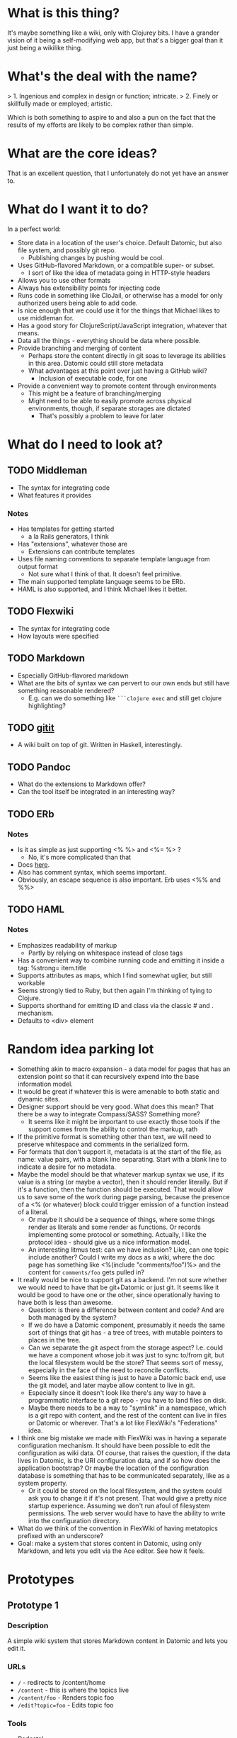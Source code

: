 * What is this thing?

It's maybe something like a wiki, only with Clojurey bits. I have a
grander vision of it being a self-modifying web app, but that's a
bigger goal than it just being a wikilike thing.

* What's the deal with the name?

> 1. Ingenious and complex in design or function; intricate.
> 2. Finely or skillfully made or employed; artistic.

Which is both something to aspire to and also a pun on the fact that
the results of my efforts are likely to be complex rather than simple.

* What are the core ideas?

That is an excellent question, that I unfortunately do not yet have an
answer to.

* What do I want it to do?

In a perfect world:

- Store data in a location of the user's choice. Default Datomic, but
  also file system, and possibly git repo.
  - Publishing changes by pushing would be cool.
- Uses GitHub-flavored Markdown, or a compatible super- or subset.
  - I sort of like the idea of metadata going in HTTP-style headers
- Allows you to use other formats
- Always has extensibility points for injecting code
- Runs code in something like CloJail, or otherwise has a model for
  only authorized users being able to add code.
- Is nice enough that we could use it for the things that Michael
  likes to use middleman for.
- Has a good story for ClojureScript/JavaScript integration, whatever
  that means.
- Data all the things - everything should be data where possible.
- Provide branching and merging of content
  - Perhaps store the content directly in git soas to leverage its
    abilities in this area. Datomic could still store metadata
  - What advantages at this point over just having a GitHub wiki?
    - Inclusion of executable code, for one
- Provide a convenient way to promote content through environments
  - This might be a feature of branching/merging
  - Might need to be able to easily promote across physical
    environments, though, if separate storages are dictated
    - That's possibly a problem to leave for later


* What do I need to look at?

** TODO Middleman
  - The syntax for integrating code
  - What features it provides
*** Notes

- Has templates for getting started
  - a la Rails generators, I think
- Has "extensions", whatever those are
  - Extensions can contribute templates
- Uses file naming conventions to separate template language from
  output format
  - Not sure what I think of that. It doesn't feel primitive.
- The main supported template language seems to be ERb.
- HAML is also supported, and I think Michael likes it better.

** TODO Flexwiki
  - The syntax for integrating code
  - How layouts were specified
** TODO Markdown
  - Especially GitHub-flavored markdown
  - What are the bits of syntax we can pervert to our own ends but
    still have something reasonable rendered?
    - E.g. can we do something like =```clojure exec= and still get
      clojure highlighting?

** TODO [[https://github.com/jgm/gitit][gitit]]
- A wiki built on top of git. Written in Haskell, interestingly.

** TODO Pandoc
- What do the extensions to Markdown offer?
- Can the tool itself be integrated in an interesting way?


** TODO ERb
*** Notes

- Is it as simple as just supporting <% %> and <%= %> ?
  - No, it's more complicated than that
- Docs [[http://www.ruby-doc.org/stdlib-2.0.0/libdoc/erb/rdoc/ERB.html][here]].
- Also has comment syntax, which seems important.
- Obviously, an escape sequence is also important. Erb uses <%% and %%>

** TODO HAML
*** Notes

- Emphasizes readability of markup
  - Partly by relying on whitespace instead of close tags
- Has a convenient way to combine running code and emitting it inside
  a tag: %strong= item.title
- Supports attributes as maps, which I find somewhat uglier, but still
  workable
- Seems strongly tied to Ruby, but then again I'm thinking of tying to
  Clojure.
- Supports shorthand for emitting ID and class via the classic # and .
  mechanism.
- Defaults to <div> element

* Random idea parking lot

- Something akin to macro expansion - a data model for pages that has
  an extension point so that it can recursively expend into the base
  information model.
- It would be great if whatever this is were amenable to both static
  and dynamic sites.
- Designer support should be very good. What does this mean? That
  there be a way to integrate Compass/SASS? Something more?
  - It seems like it might be important to use exactly those tools if
    the support comes from the ability to control the markup, rath
- If the primitive format is something other than text, we will need
  to preserve whitespace and comments in the serialized form.
- For formats that don't support it, metadata is at the start of the
  file, as name: value pairs, with a blank line separating. Start with
  a blank line to indicate a desire for no metadata.
- Maybe the model should be that whatever markup syntax we use, if its
  value is a string (or maybe a vector), then it should render
  literally. But if it's a function, then the function should be
  executed. That would allow us to save some of the work during page
  parsing, because the presence of a <% (or whatever) block could
  trigger emission of a function instead of a literal.
  - Or maybe it should be a sequence of things, where some things
    render as literals and some render as functions. Or records
    implementing some protocol or something. Actually, I like the
    protocol idea - should give us a nice information model.
  - An interesting litmus test: can we have inclusion? Like, can one
    topic include another? Could I write my docs as a wiki, where the
    doc page has something like <%(include "comments/foo")%> and the
    content for =comments/foo= gets pulled in?
- It really would be nice to support git as a backend. I'm not sure
  whether we would need to have that be git+Datomic or just git. It
  seems like it would be good to have one or the other, since
  operationally having to have both is less than awesome.
  - Question: is there a difference between content and code? And are
    both managed by the system?
  - If we do have a Datomic component, presumably it needs the same
    sort of things that git has - a tree of trees, with mutable
    pointers to places in the tree.
  - Can we separate the git aspect from the storage aspect? I.e. could
    we have a component whose job it was just to sync to/from git, but
    the local filesystem would be the store? That seems sort of messy,
    especially in the face of the need to reconcile conflicts.
  - Seems like the easiest thing is just to have a Datomic back end,
    use the git model, and later maybe allow content to live in git.
  - Especially since it doesn't look like there's any way to have a
    programmatic interface to a git repo - you have to land files on
    disk.
  - Maybe there needs to be a way to "symlink" in a namespace, which
    is a git repo with content, and the rest of the content can live
    in files or Datomic or wherever. That's a lot like FlexWiki's
    "Federations" idea.
- I think one big mistake we made with FlexWiki was in having a
  separate configuration mechanism. It should have been possible to
  edit the configuration as wiki data. Of course, that raises the
  question, if the data lives in Datomic, is the URI configuration
  data, and if so how does the application bootstrap? Or maybe the
  location of the configuration database is something that has to be
  communicated separately, like as a system property.
  - Or it could be stored on the local filesystem, and the system
    could ask you to change it if it's not present. That would give a
    pretty nice startup experience. Assuming we don't run afoul of
    filesystem permissions. The web server would have to have the
    ability to write into the configuration directory.
- What do we think of the convention in FlexWiki of having metatopics
  prefixed with an underscore?
- Goal: make a system that stores content in Datomic, using only
  Markdown, and lets you edit via the Ace editor. See how it feels.

* Prototypes
** Prototype 1

*** Description

A simple wiki system that stores Markdown content in Datomic and lets
you edit it.

*** URLs

- =/= - redirects to /content/home
- =/content= - this is where the topics live
- =/content/foo= - Renders topic foo
- =/edit?topic=foo= - Edits topic foo

*** Tools

- Pedestal
- [[https://github.com/chameco/Hitman][Hitman]]

*** Notes

If we assume the git model (see [[Prototype 2]]), then we can store the
existence of items in Datomic, but perhaps not the objects themselves.
We can have data *derived* from the objects (e.g. parsed metadata,
link graphs, table of contents data), that can be stored in Datomic or
not - it's derived, so it can be recomputed from the source data any
time.

**** TODO Immutability of derived data

One question this raises is how to deal with the relationship between
the source data and the derived data. This is only deterministic if
the logic doesn't change. But that implies somehow tracking the
characteristics of the code that generated it. If we keep the code in
the repository as well, then that's fine, but it does mean that we'd
have to track the version number in the derived data. And possibly
update derived data when either the source data *or* the generating
code updates. That might imply that an artifact generated from two
sources has its own identity and version history, and we'd need a way
to address it that took that into account.

A similar problem arises with conditionals. For example, if a page is
shown differently to different users based on whether or not they are
authenticated. Now not only does the output depend on the sources, but
it depends on the environment as well.

** Prototype 2

*** Description

An implementation of one of the git protocols backed by Datomic.

*** Links

- [[http://git-scm.com/book/en/Git-Internals-Transfer-Protocols][Git Transfer Protocols]]
- [[http://download.eclipse.org/jgit/docs/latest/apidocs/][JGit]] - Might provide code that can be leveraged to create packfiles
- [[https://github.com/git/git/blob/master/Documentation/technical/http-protocol.txt][The Git Protocol Documentation]]

*** Open questions

**** DONE Simple or smart transfer protocol?

Smart would be better, if we can manage it. The clients all default to
it.

**** TODO Can I store the objects elsewhere?
***** TODO If I do, do I give up some aspects in the way of query

But only over the parts that are actually stored elsewhere. And
they're immutable. Which means that there can be copies of them and it
doesn't cause trouble.

***** TODO Maybe combine it with ElasticSearch somehow?

This should be possible because of immutability. I don't know much
about ElasticSearch, but the objects should be able to be copied to
wherever it lives, and the answers almost trivially combined with the
answers obtained from the authoritative source in Datomic.

***** TODO Does using [[http://dustin.sallings.org/2008/12/30/git-alternates.html][git alternates]] help at all?

*** Trace of Git network protocol

If I start a local "server" with =nc -l 8888= and run =git clone
http://localhost:8888=, I get this:

#+begin_quote
GET /info/refs?service=git-upload-pack HTTP/1.1
User-Agent: git/1.7.12
Host: localhost:8888
Accept: */*
Pragma: no-cache

#+end_quote

Note the =service=git-upload-pack=, which seems to be the indicator
for the "smart" protocol. If we do

=curl -i https://github.com/candera/emacs.git/info/refs?service=git-upload-pack=:

#+begin_quote
HTTP/1.1 200 OK
Date: Sun, 08 Dec 2013 15:26:15 GMT
Server: Apache
Expires: Fri, 01 Jan 1980 00:00:00 GMT
Pragma: no-cache
Cache-Control: no-cache, max-age=0, must-revalidate
Transfer-Encoding: chunked
Content-Type: application/x-git-upload-pack-advertisement

001e# service=git-upload-pack
000000d3a0b4d7f22ebeb8558089ce798ac3c50cf99043e5 HEADmulti_ack thin-pack side-band side-band-64k ofs-delta shallow no-progress include-tag multi_ack_detailed no-done symref=HEAD:refs/heads/master agent=git/1.8.5.1
003fa0b4d7f22ebeb8558089ce798ac3c50cf99043e5 refs/heads/master
0000
#+end_quote

So, that looks like a line-oriented protocol, where the first line is
the length prefix 001e (decimal 30) followed by the comment
=# service=git-upload-pack=. Which is only 25 characters long. Maybe
it includes the =0000= from the next line? No, actually, the 001e
includes the length itself, so that's just the first line. Then
there's a 0000, then a 00d3, which is the remainder of that line.

Actually, it looks like things are described in the
[[https://github.com/git/git/blob/master/Documentation/technical/pack-protocol.txt][protocol]] [[https://github.com/git/git/blob/master/Documentation/technical/http-protocol.txt][documentation]].

Let's try a trace from an empty repo:

=curl -i https://github.com/candera/test1.git/info/refs?service=git-upload-pack=

#+begin_quote
HTTP/1.1 200 OK
Date: Sun, 15 Dec 2013 21:43:06 GMT
Server: Apache
Expires: Fri, 01 Jan 1980 00:00:00 GMT
Pragma: no-cache
Cache-Control: no-cache, max-age=0, must-revalidate
Transfer-Encoding: chunked
Content-Type: application/x-git-upload-pack-advertisement

001e# service=git-upload-pack
00000000
#+end_quote

So, an empty list of refs.

What if we add a single, empty commit?

=curl -i https://github.com/candera/test1.git/info/refs?service=git-upload-pack=

#+begin_quote
HTTP/1.1 200 OK
Date: Sun, 15 Dec 2013 23:00:29 GMT
Server: Apache
Expires: Fri, 01 Jan 1980 00:00:00 GMT
Pragma: no-cache
Cache-Control: no-cache, max-age=0, must-revalidate
Transfer-Encoding: chunked
Content-Type: application/x-git-upload-pack-advertisement

001e# service=git-upload-pack
000000d349e88f45f319508612b588d9bada36a65bcccd12 HEAD multi_ack
thin-pack side-band side-band-64k ofs-delta shallow no-progress
include-tag multi_ack_detailed no-done
symref=HEAD:refs/heads/master agent=git/1.8.5.1
003f49e88f45f319508612b588d9bada36a65bcccd12 refs/heads/master
0000
#+end_quote

And the only commit is 49e88f45f319508612b588d9bada36a65bcccd12. So it
looks like the format is 00d3 for the length, then the SHA, then HEAD,
then a null and a bunch of capabilities.

**** TODO How to represent info?

If we're going to implement a git protocol on top of what's in
Datomic, does it make sense to store it in the git way? Or to project
some internal model out via git?

I suspect we're going to find that if we really want to manage
information via git, we're going to have to conform to the git data
model completely. Which I'm not that familiar with, but is probably
roughly "trees of files". I think we could probably get away with
downloading stuff from some other information model, and maybe even
modifying it, but that arbitrary modifications to a cloned copy would
be hard to integrate in some other model.

**** TODO What is the git information model?

A commit contains metadata plus a tree, where a is tree {object |
tree}. But that's probably too simple a view.
